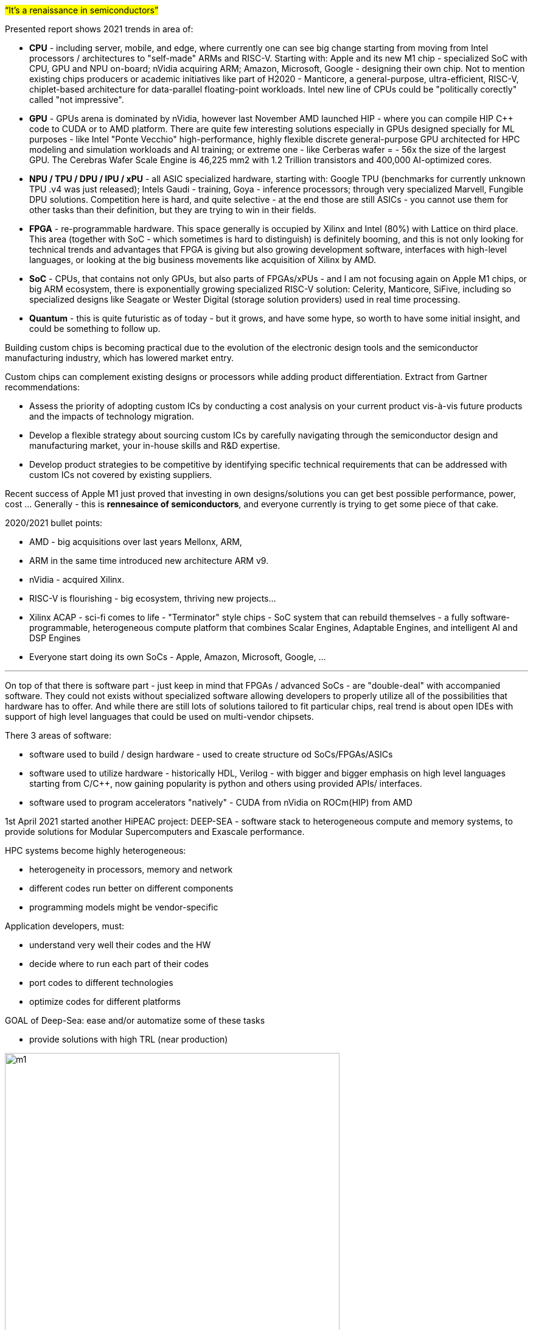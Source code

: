 


#“It’s a renaissance in semiconductors”#

Presented report shows 2021 trends in area of: 

- *CPU* - including server, mobile, and edge, where currently one can see big change starting from moving from Intel processors /  architectures to "self-made" ARMs and RISC-V. Starting with: Apple and its new M1 chip - specialized SoC with CPU, GPU and NPU on-board; nVidia acquiring ARM; Amazon, Microsoft, Google - designing their own chip. Not to mention existing chips producers or academic initiatives like part of H2020 - Manticore, a general-purpose, ultra-efficient, RISC-V, chiplet-based architecture for data-parallel floating-point workloads. Intel new line of CPUs could be "politically corectly" called "not impressive".

- *GPU* - GPUs arena is dominated by nVidia, however last November AMD launched HIP - where you can compile HIP C++ code to CUDA or to AMD platform. There are quite few interesting solutions especially in GPUs designed specially for ML purposes - like Intel "Ponte Vecchio" high-performance, highly flexible discrete general-purpose GPU architected for HPC modeling and simulation workloads and AI training; or extreme one - like Cerberas wafer =  - 56x the size of the largest GPU. The Cerebras Wafer Scale Engine is 46,225 mm2 with 1.2 Trillion transistors and 400,000 AI-optimized cores.

- *NPU / TPU / DPU / IPU / xPU* - all ASIC specialized hardware, starting with: Google TPU (benchmarks for currently unknown TPU .v4 was just released); Intels Gaudi - training, Goya - inference processors; through very specialized Marvell, Fungible DPU solutions. Competition here is hard, and quite selective - at the end those are still ASICs - you cannot use them for other tasks than their definition, but they are trying to win in their fields.

- *FPGA* - re-programmable hardware. This space generally is occupied by Xilinx and Intel (80%) with Lattice on third place. This area (together with SoC - which sometimes is hard to distinguish) is definitely booming, and this is not only looking for technical trends and advantages that FPGA is giving but also growing development software, interfaces with high-level languages, or looking at the big business movements like acquisition of Xilinx by AMD.   

- *SoC* - CPUs, that contains not only GPUs, but also parts of FPGAs/xPUs - and I am not focusing again on Apple M1 chips, or big ARM ecosystem, there is exponentially growing specialized RISC-V solution: Celerity, Manticore, SiFive, including so specialized designs like Seagate or Wester Digital (storage solution providers) used in real time processing.

- *Quantum* - this is quite futuristic as of today - but it grows, and have some hype, so worth to have some initial insight, and could be something to follow up.





Building custom chips is becoming practical due to the evolution of the electronic design tools and the semiconductor manufacturing industry, which has lowered market entry.

Custom chips can complement existing designs or processors while adding product differentiation. Extract from Gartner recommendations:

• Assess the priority of adopting custom ICs by conducting a cost analysis on your current product vis-à-vis future products and the impacts of technology migration.
• Develop a flexible strategy about sourcing custom ICs by carefully navigating through the semiconductor design and manufacturing market, your in-house skills and R&D expertise.
• Develop product strategies to be competitive by identifying specific technical requirements that can be addressed with custom ICs not covered by existing suppliers.

Recent success of Apple M1 just proved that investing in own designs/solutions you can get best possible performance, power, cost ... Generally - this is *rennesaince of semiconductors*, and everyone currently is trying to get some piece of that cake.

2020/2021 bullet points: 

- AMD - big acquisitions over last years Mellonx, ARM,
- ARM in the same time introduced new architecture ARM v9.
- nVidia - acquired Xilinx.
- RISC-V is flourishing - big ecosystem, thriving new projects...
- Xilinx ACAP - sci-fi comes to life - "Terminator" style chips - SoC system that can rebuild themselves - a fully software-programmable, heterogeneous compute platform that combines Scalar Engines, Adaptable Engines, and intelligent AI and DSP Engines
- Everyone start doing its own SoCs - Apple, Amazon, Microsoft, Google, ...




---

On top of that there is software part - just keep in mind that FPGAs / advanced SoCs - are "double-deal" with accompanied software. They could not exists without specialized software allowing developers to properly utilize all of the possibilities that hardware has to offer. And while there are still lots of solutions tailored to fit particular chips, real trend is about open IDEs with support of high level languages that could be used on multi-vendor chipsets.

There 3 areas of software:

- software used to build / design hardware - used to create structure od SoCs/FPGAs/ASICs
- software used to utilize hardware - historically HDL, Verilog - with bigger and bigger emphasis on high level languages starting from C/C++, now gaining popularity is python and others using provided APIs/ interfaces.
- software used to program accelerators "natively" - CUDA from nVidia on ROCm(HIP) from AMD


1st April 2021 started another HiPEAC project: DEEP-SEA - software stack to heterogeneous compute and memory systems, to provide solutions for Modular Supercomputers and Exascale performance.

HPC systems become highly heterogeneous:

- heterogeneity in processors, memory and network
- different codes run better on different components
- programming models might be vendor-specific

Application developers, must:

- understand very well their codes and the HW
- decide where to run each part of their codes
- port codes to different technologies
- optimize codes for different platforms

GOAL of Deep-Sea: ease and/or automatize some of these tasks

- provide solutions with high TRL (near production)

[.text-center]
image:{docdir}/img/deepsea/m1.PNG[pdfwidth=80%,width=80%,align="center"]

Personally I'm in big favour of that trend as example of Xilinx Vitis shows how unified programming model for accelerating Edge, Cloud, and Hybrid computing applications, accelerates not just particular solutions but also extremely squeezes development time.





